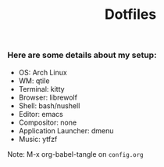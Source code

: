 #+Title: Dotfiles

*** Here are some details about my setup:
- OS: Arch Linux
- WM: qtile
- Terminal: kitty
- Browser: librewolf
- Shell: bash/nushell
- Editor: emacs
- Compositor: none
- Application Launcher: dmenu
- Music: ytfzf

Note: M-x org-babel-tangle on =config.org=
